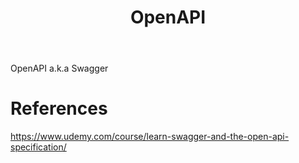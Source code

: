 #+TITLE: OpenAPI

OpenAPI a.k.a Swagger

* References
https://www.udemy.com/course/learn-swagger-and-the-open-api-specification/
